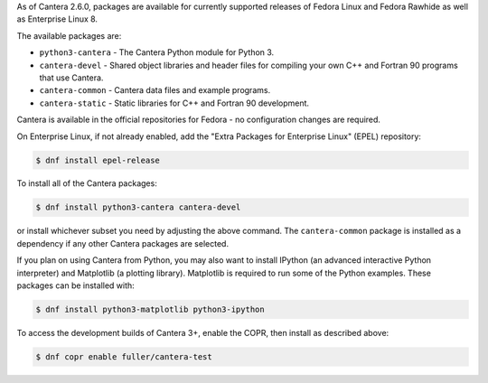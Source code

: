 .. title: Installing Cantera on Fedora
.. date: 2022-01-23 16:16:00 UTC+02:00
.. description: Installation instructions for Cantera on Fedora
.. type: text
.. _sec-install-fedora-rhel:

.. jumbotron::

   .. raw:: html

      <h1 class="display-4">Installing on Fedora</h1>

   .. class:: lead

      RPM packages are provided for supported versions of Fedora Linux.
      Stable builds are available in the official repositories and development builds are in a
      Community Projects (COPR) repository. The Matlab interface is not available from this archive;
      to install the Matlab interface on Fedora, you must :ref:`compile the source code <sec-compiling>`.

As of Cantera 2.6.0, packages are available for currently supported releases of Fedora Linux
and Fedora Rawhide as well as Enterprise Linux 8.

The available packages are:

- ``python3-cantera`` - The Cantera Python module for Python 3.

- ``cantera-devel`` - Shared object libraries and header files for compiling your own C++ and
  Fortran 90 programs that use Cantera.

- ``cantera-common`` - Cantera data files and example programs.

- ``cantera-static`` - Static libraries for C++ and Fortran 90 development.

Cantera is available in the official repositories for Fedora - no configuration
changes are required.

On Enterprise Linux, if not already enabled, add the "Extra Packages for Enterprise
Linux" (EPEL) repository:

.. code-block:: bash

   $ dnf install epel-release

To install all of the Cantera packages:

.. code-block:: bash

   $ dnf install python3-cantera cantera-devel

or install whichever subset you need by adjusting the above command. The ``cantera-common``
package is installed as a dependency if any other Cantera packages are selected.

If you plan on using Cantera from Python, you may also want to install IPython
(an advanced interactive Python interpreter) and Matplotlib (a plotting
library). Matplotlib is required to run some of the Python examples. These packages
can be installed with:

.. code-block:: bash

    $ dnf install python3-matplotlib python3-ipython

To access the development builds of Cantera 3+, enable the COPR, then install as described
above:

.. code-block:: bash

    $ dnf copr enable fuller/cantera-test 

